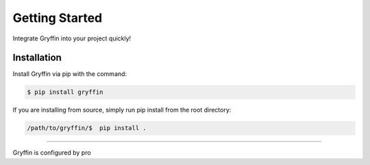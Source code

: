 Getting Started
===============

Integrate Gryffin into your project quickly!


Installation
------------

Install Gryffin via pip with the command:

.. code-block:: console

    $ pip install gryffin

If you are installing from source, simply run pip install from the root directory:

.. code-block::

    /path/to/gryffin/$  pip install .


-------------

Gryffin is configured by pro





